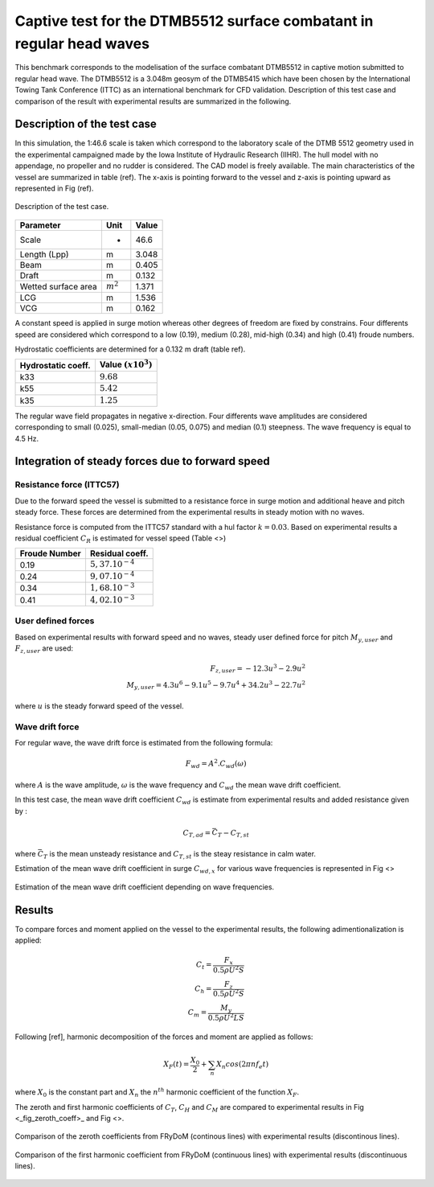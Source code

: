 .. dtmb5512_captive_test:

Captive test for the DTMB5512 surface combatant in regular head waves
~~~~~~~~~~~~~~~~~~~~~~~~~~~~~~~~~~~~~~~~~~~~~~~~~~~~~~~~~~~~~~~~~~~~~

This benchmark corresponds to the modelisation of the surface combatant DTMB5512 in captive motion submitted to regular head wave. The DTMB5512 is a 3.048m geosym of the DTMB5415 which have been chosen by the International Towing Tank Conference (ITTC) as an international benchmark for CFD validation. Description of this test case and comparison of the result with experimental results are summarized in the following.

Description of the test case
----------------------------

In this simulation, the 1:46.6 scale is taken which correspond to the laboratory scale of the DTMB 5512 geometry used in the experimental campaigned made by the Iowa Institute of Hydraulic Research (IIHR). The hull model with no appendage, no propeller and no rudder is considered. The CAD model is freely available. The main characteristics of the vessel are summarized in table (ref). The x-axis is pointing forward to the vessel and z-axis is pointing upward as represented in Fig (ref).

.. _fig_DTMB5512_geometry
.. figure:: _static/DTMB5512_configuration.png
    :align: center
    :alt: DTMB5512 geometry

    Description of the test case.

===================== ================ =====================
Parameter             Unit             Value
===================== ================ =====================
Scale                 -                46.6
Length (Lpp)          m                3.048
Beam                  m                0.405
Draft                 m                0.132
Wetted surface area   :math:`m^2`      1.371
LCG                   m                1.536
VCG                   m                0.162
===================== ================ =====================

A constant speed is applied in surge motion whereas other degrees of freedom are fixed by constrains. Four differents speed are considered which correspond to a low (0.19), medium (0.28), mid-high (0.34) and high (0.41) froude numbers.

Hydrostatic coefficients are determined for a 0.132 m draft (table ref).

===================== ====================
Hydrostatic coeff.    Value :math:`(x10^3)`
===================== ====================
k33                   :math:`9.68`
k55                   :math:`5.42`
k35                   :math:`1.25`
===================== ====================

The regular wave field propagates in negative x-direction. Four differents wave amplitudes are considered corresponding to small (0.025), small-median (0.05, 0.075) and median (0.1) steepness. The wave frequency is equal to 4.5 Hz.

Integration of steady forces due to forward speed
-------------------------------------------------

Resistance force (ITTC57)
..........................

Due to the forward speed the vessel is submitted to a resistance force in surge motion and additional heave and pitch steady force. These forces are determined from the experimental results in steady motion with no waves.

Resistance force is computed from the ITTC57 standard with a hul factor :math:`k=0.03`. Based on experimental results a residual coefficient :math:`C_R` is estimated for vessel speed (Table <>)

================ =====================
Froude Number         Residual coeff.
================ =====================
0.19             :math:`5,37.10^{-4}`
0.24             :math:`9,07.10^{-4}`
0.34             :math:`1,68.10^{-3}`
0.41             :math:`4,02.10^{-3}`
================ =====================

User defined forces
...................

Based on experimental results with forward speed and no waves, steady user defined force for pitch :math:`M_{y,user}` and :math:`F_{z,user}` are used:

.. math::
    F_{z,user} = -12.3 u^3 - 2.9 u^2 \\
    M_{y,user} = 4.3 u^6 - 9.1 u^5 - 9.7 u^4 + 34.2 u^3 - 22.7 u^2

where :math:`u` is the steady forward speed of the vessel.

Wave drift force
................

For regular wave, the wave drift force is estimated from the following formula:

.. math::
    F_{wd} = A^2 . C_{wd}(\omega)

where :math:`A` is the wave amplitude, :math:`\omega` is the wave frequency and :math:`C_{wd}` the mean wave drift coefficient.

In this test case, the mean wave drift coefficient :math:`C_{wd}` is estimate from experimental results and added resistance given by :

.. math::
    C_{T,ad} = \bar{C_T} - C_{T,st}

where :math:`\bar{C_T}` is the mean unsteady resistance and :math:`C_{T,st}` is the steay resistance in calm water.

Estimation of the mean wave drift coefficient in surge :math:`C_{wd, x}` for various wave frequencies is represented in Fig <>

.. _fig_wave_drift_coeff:
.. figure:: _static/Cwd.png
    :align: center
    :alt: Mean Wave drift
    :scale: 70 %

    Estimation of the mean wave drift coefficient depending on wave frequencies.


Results
-------

To compare forces and moment applied on the vessel to the experimental results, the following adimentionalization is applied:

.. math::
    C_t = \frac{F_x}{0.5 \rho U^2 S} \\
    C_h = \frac{F_z}{0.5 \rho U^2 S} \\
    C_m = \frac{M_y}{0.5 \rho U^2 L S}

Following [ref], harmonic decomposition of the forces and moment are applied as follows:

.. math::
    X_F(t) = \frac{X_0}{2} + \sum_n X_n cos(2 \pi n f_e t)

where :math:`X_0` is the constant part and :math:`X_n` the :math:`n^{th}` harmonic coefficient of the function :math:`X_F`.

The zeroth and first harmonic coefficients of :math:`C_T`, :math:`C_H` and :math:`C_M` are compared to experimental results in Fig <_fig_zeroth_coeff>_ and Fig <>.

.. _fig_zeroth_coeff:
.. figure:: _static/zero_harmonic_plot.png
    :align: center
    :alt: Zeroth coefficient
    :scale: 120%

    Comparison of the zeroth coefficients from FRyDoM (continous lines) with experimental results (discontinous lines).

.. _fig_first_harmonic:
.. figure:: _static/first_harmonic_plot.png
    :align: center
    :alt: First coefficient
    :scale: 120%

    Comparison of the first harmonic coefficient from FRyDoM (continuous lines) with experimental results (discontinuous lines).






